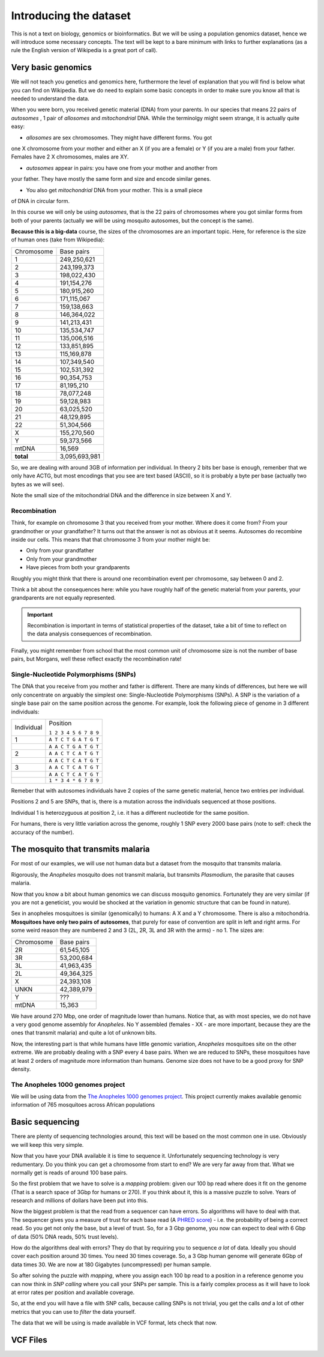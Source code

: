 ************************
Introducing the dataset
************************

This is not a text on biology, genomics or bioinformatics. But we will
be using a population genomics dataset, hence we will introduce some
necessary concepts. The text will be kept to a bare minimum with links
to further explanations (as a rule the English version of Wikipedia
is a great port of call).


Very basic genomics
===================

We will not teach you genetics and genomics here, furthermore the level of
explanation that you will find is below what you can find on Wikipedia. But we
do need to explain some basic concepts in order to make sure you know
all that is needed to understand the data.

When you were born, you received genetic material (DNA) from your parents. In
our species that means 22 pairs of *autosomes* , 1 pair of *allosomes*
and *mitochondrial* DNA. While the terminolgy might seem strange, it is actually
quite easy:

* *allosomes* are sex chromosomes. They might have different forms. You got
one X chromosome from your mother and either an X (if you are a female) or
Y (if you are a male) from your father. Females have 2 X chromosomes, males
are XY.

* *autosomes* appear in pairs: you have one from your mother and another from
your father. They have mostly the same form and size and encode similar genes.

* You also get *mitochondrial* DNA from your mother. This is a small piece
of DNA in circular form.

In this course we will only be using *autosomes*, that is the 22 pairs of
chromosomes where you got similar forms from both of your parents (actually
we will be using mosquito autosomes, but the concept is the same).

**Because this is a big-data** course, the sizes of the chromosomes are an
important topic. Here, for reference is the size of human ones (take from
Wikipedia):

==========  =============
Chromosome	Base pairs
----------  -------------
1	          249,250,621
2	          243,199,373
3	          198,022,430
4	          191,154,276
5	          180,915,260
6	          171,115,067
7	          159,138,663
8	          146,364,022
9	          141,213,431
10	        135,534,747
11	        135,006,516
12	        133,851,895
13	        115,169,878
14	        107,349,540
15	        102,531,392
16	        90,354,753
17          81,195,210
18          78,077,248
19          59,128,983
20          63,025,520
21          48,129,895
22          51,304,566
X           155,270,560
Y           59,373,566
mtDNA       16,569
**total**   3,095,693,981
==========  =============

So, we are dealing with around 3GB of information per individual. In theory
2 bits ber base is enough, remenber that we only have ACTG, but most encodings
that you see are text based (ASCII), so it is probably a byte per base
(actually two bytes as we will see).

Note the small size of the mitochondrial DNA and the difference in size between
X and Y.


Recombination
-------------

Think, for example on chromosome 3 that you received from your mother. Where
does it come from? From your grandmother or your grandfather?
It turns out that the answer is not as obvious at it seems. Autosomes do
recombine inside our cells. This means that that chromosome 3 from your mother
might be:

* Only from your grandfather
* Only from your grandmother
* Have pieces from both your grandparents

Roughly you might think that there is around one recombination event per
chromosome, say between 0 and 2.

Think a bit about the consequences here: while you have roughly half of the
genetic material from your parents, your grandparents are not equally
represented.

.. important::
  Recombination is important in terms of statistical properties of the dataset,
  take a bit of time to reflect on the data analysis consequences of
  recombination.

Finally, you might remember from school that the most common unit of
chromosome size is not the number of base pairs, but Morgans, well these
reflect exactly the recombination rate!

Single-Nucleotide Polymorphisms (SNPs)
--------------------------------------

The DNA that you receive from you mother and father is different. There are
many kinds of differences, but here we will only concentrate on arguably the
simplest one: Single-Nucleotide Polymorphisms (SNPs). A SNP is the variation
of a single base pair on the same position across the genome. For example,
look the following piece of genome in 3 different individuals:

+------------+-----------------------+
|            | Position              |
| Individual |                       |
|            | ``1 2 3 4 5 6 7 8 9`` |
+------------+-----------------------+
| 1          | ``A T C T G A T G T`` |
+------------+-----------------------+
|            | ``A A C T G A T G T`` |
+------------+-----------------------+
| 2          | ``A A C T C A T G T`` |
+------------+-----------------------+
|            | ``A A C T C A T G T`` |
+------------+-----------------------+
| 3          | ``A A C T C A T G T`` |
+------------+-----------------------+
|            | ``A A C T C A T G T`` |
+------------+-----------------------+
|            | ``1 * 3 4 * 6 7 8 9`` |
+------------+-----------------------+

Remeber that with autosomes individuals have 2 copies of the same genetic
material, hence two entries per individual.

Positions 2 and 5 are SNPs, that is, there is a mutation across the individuals
sequenced at those positions.

Individual 1 is heterozyguous at position 2, i.e. it has a different nucleotide
for the same position.

For humans, there is very little variation across the genome, roughly
1 SNP every 2000 base pairs (note to self: check the accuracy of the number).


The mosquito that transmits malaria
===================================

For most of our examples, we will use not human data but a dataset from the
mosquito that transmits malaria.

Rigorously, the *Anopheles* mosquito does not transmit malaria, but
transmits *Plasmodium*, the parasite that causes malaria.

Now that you know a bit about human genomics we can discuss mosquito
genomics. Fortunately they are very similar (if you are not a geneticist, you
would be shocked at the variation in genomic structure that can be found
in nature).

Sex in anopheles mosquitoes is similar (genomically) to humans: A X and a Y
chromosome. There is also a mitochondria. **Mosquitoes have only two pairs
of autosomes**, that purely for ease of convention are split in left and right
arms. For some weird reason they are numbered 2 and 3 (2L, 2R, 3L and 3R
with the arms) - no 1. The sizes are:

==========  ===========
Chromosome	Base pairs
----------  -----------
2R          61,545,105
3R          53,200,684
3L          41,963,435
2L          49,364,325
X           24,393,108
UNKN        42,389,979
Y           ???
mtDNA       15,363
==========  ===========

We have around 270 Mbp, one order of magnitude lower than humans. Notice
that, as with most species, we do not have a very good genome assembly
for *Anopheles*. No Y assembled (females - XX - are more important, because they
are the ones that transmit malaria) and quite a lot of unknown bits.

Now, the interesting part is that while humans have little genomic variation,
*Anopheles* mosquitoes site on the other extreme. We are probably dealing
with a SNP every 4 base pairs. When we are reduced to SNPs, these mosquitoes
have at least 2 orders of magnitude more information than humans. Genome size
does not have to be a good proxy for SNP density.

.. info::
  This ends the biological part that you need to know for this course. We will
  now talk a bit about genome sequencing technology, along with its data
  analysis implications.


The Anopheles 1000 genomes project
----------------------------------

We will be using data from the `The Anopheles 1000 genomes project`_. This
project currently makes available genomic information of 765 mosquitoes
across African populations

.. todo::
   Link to metadata (or put image here)

Basic sequencing
================

There are plenty of sequencing technologies around, this text will be based
on the most common one in use. Obviously we will keep this very simple.

Now that you have your DNA available it is time to sequence it. Unfortunately
sequencing technology is very redumentary. Do you think you can get a chromosome
from start to end? We are very far away from that. What we normally get is reads
of around 100 base pairs.

So the first problem that we have to solve is a *mapping* problem: given our
100 bp read where does it fit on the genome (That is a search space of 3Gbp for
humans or 270). If you think about it, this is a massive puzzle to solve. Years
of research and millions of dollars have been put into this.

Now the biggest problem is that the read from a sequencer can have errors. So
algorithms will have to deal with that. The sequencer gives you a measure of
trust for each base read (A `PHRED score`_) - i.e. the probability of
being a correct read. So you get not only the base, but
a level of trust. So, for a 3 Gbp genome, you now can expect to deal with 6 Gbp
of data (50% DNA reads, 50% trust levels).

How do the algorithms deal with errors? They do that by requiring you to
sequence *a lot* of data. Ideally you should cover each position around
30 times. You need 30 times coverage. So, a 3 Gbp human genome will generate
6Gbp of data times 30. We are now at 180 Gigabytes (uncompressed) per human
sample.

So after solving the puzzle with *mapping*, where you assign each 100 bp read
to a position in a reference genome you can now think in *SNP calling* where
you call your SNPs per sample. This is a fairly complex process as it will
have to look at error rates per position and available coverage.

So, at the end you will have a file with SNP calls, because calling SNPs is
not trivial, you get the calls *and* a lot of other metrics that you can use
to *filter* the data yourself.

The data that we will be using is made available in VCF format, lets check that now.

.. info::
  In this course we will only be working with VCF files or products derived
  from them. There are plenty of interesting formats before VCF (FASTQ, BAM,
  CRAM) dealing with raw sequencer data and mapped reads, but that is beyond
  our scope here.

VCF Files
=========



.. todo::

  Links to wikipedia

.. _`PHRED score`: https://en.wikipedia.org/wiki/Phred_quality_score
.. _`The Anopheles 1000 genomes project`: https://www.malariagen.net/projects/ag1000g
